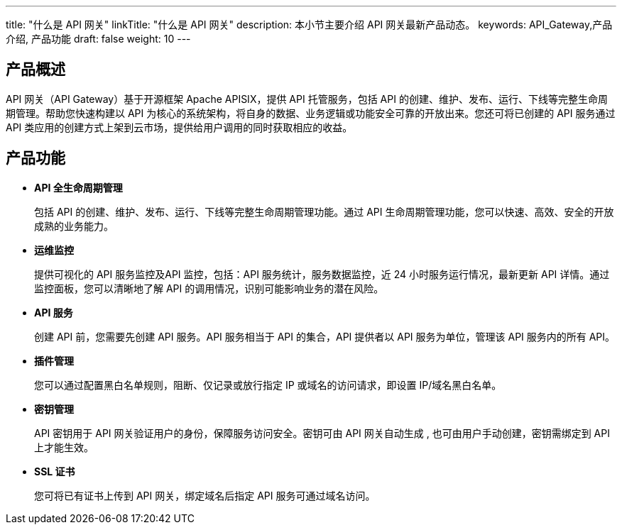 ---
title: "什么是 API 网关"
linkTitle: "什么是 API 网关"
description: 本小节主要介绍 API 网关最新产品动态。
keywords: API_Gateway,产品介绍, 产品功能
draft: false
weight: 10
---

== 产品概述

API 网关（API Gateway）基于开源框架 Apache APISIX，提供 API 托管服务，包括 API 的创建、维护、发布、运行、下线等完整生命周期管理。帮助您快速构建以 API 为核心的系统架构，将自身的数据、业务逻辑或功能安全可靠的开放出来。您还可将已创建的 API 服务通过 API 类应用的创建方式上架到云市场，提供给用户调用的同时获取相应的收益。

== 产品功能

* *API 全生命周期管理*
+
包括 API 的创建、维护、发布、运行、下线等完整生命周期管理功能。通过 API 生命周期管理功能，您可以快速、高效、安全的开放成熟的业务能力。

* *运维监控*
+
提供可视化的 API 服务监控及API 监控，包括：API 服务统计，服务数据监控，近 24 小时服务运行情况，最新更新 API 详情。通过监控面板，您可以清晰地了解 API 的调用情况，识别可能影响业务的潜在风险。

* *API 服务*
+
创建 API 前，您需要先创建 API 服务。API 服务相当于 API 的集合，API 提供者以 API 服务为单位，管理该 API 服务内的所有 API。

* *插件管理*
+
您可以通过配置黑白名单规则，阻断、仅记录或放行指定 IP 或域名的访问请求，即设置 IP/域名黑白名单。

* *密钥管理*
+
API 密钥用于 API 网关验证用户的身份，保障服务访问安全。密钥可由 API 网关自动生成 , 也可由用户手动创建，密钥需绑定到 API 上才能生效。

* *SSL 证书*
+
您可将已有证书上传到 API 网关，绑定域名后指定 API 服务可通过域名访问。
